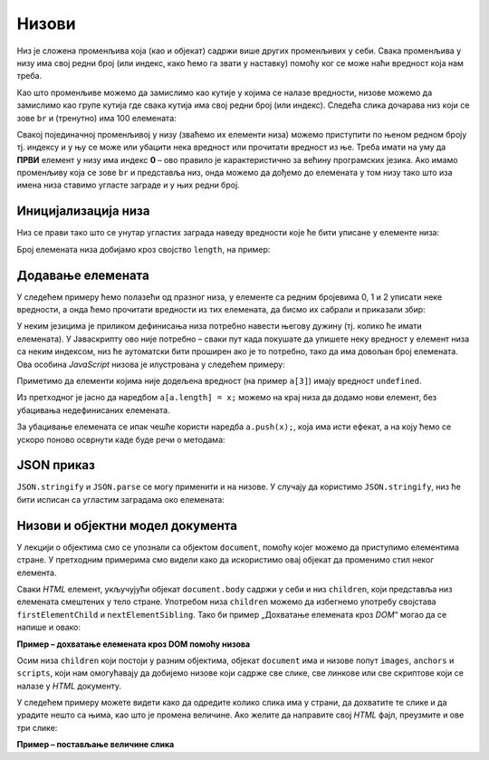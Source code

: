 Низови
======

Низ је сложена променљива која (као и објекат) садржи више других променљивих у себи. Свака променљива у низу има свој редни број (или индекс, како ћемо га звати у наставку) помоћу ког се може наћи вредност која нам треба.

Као што променљиве можемо да замислимо као кутије у којима се налазе вредности, низове можемо да замислимо као групе кутија где свака кутија има свој редни број (или индекс). Следећа слика дочарава низ који се зове ``br`` и (тренутно) има 100 елемената:

.. image:: ../../_images/js/niz.png
    :width: 600px
    :align: center

Свакој појединачној променљивој у низу (зваћемо их елементи низа) можемо приступити по њеном редном броју тј. индексу и у њу се може или убацити нека вредност или прочитати вредност из ње. 
Треба имати на уму да **ПРВИ** елемент у низу има индекс **0** – ово правило је карактеристично за већину програмских језика. Ако имамо променљиву која се зове ``br`` и представља низ, онда можемо да дођемо до елемената у том низу тако што иза имена низа ставимо угласте заграде и у њих редни број.

Иницијализација низа
--------------------

Низ се прави тако што се унутар угластих заграда наведу вредности које ће бити уписане у елементе низа:

.. petlja-editor:: niz_literal_js

    main.js
    let a = [10, 8, 26, 5, 3, 12];
    alert(`a = ${a}`);
    ~~~
    index.html
    <!DOCTYPE html>
    <html>
      <head>
        <script src="main.js"></script>
      </head>
      <body>
        <p>Садржај стране (који није обавезан).</p>
      </body>
    </html>

Број елемената низа добијамо кроз својство ``length``, на пример:

.. petlja-editor:: niz_duzina_js

    main.js
    let a = [10, 8, 26, 5, 3, 12];
    alert(`a.length = ${a.length}`);
    ~~~
    index.html
    <!DOCTYPE html>
    <html>
      <head>
        <script src="main.js"></script>
      </head>
      <body>
        <p>Садржај стране (који није обавезан).</p>
      </body>
    </html>

Додавање елемената
------------------

У следећем примеру ћемо полазећи од празног низа, у елементе са редним бројевима 0, 1 и 2 уписати неке вредности, а онда ћемо прочитати вредности из тих елемената, да бисмо их сабрали и приказали збир:

.. petlja-editor:: niz_bir_elemenata_js

    main.js
    let br = [];
    br[0] = 10;
    br[1] = 3;
    br[2] = 200;
    zbir = br[0] + br[1] + br[2];
    alert(`zbir = ${zbir}`);
    ~~~
    index.html
    <!DOCTYPE html>
    <html>
      <head>
        <script src="main.js"></script>
      </head>
      <body>
        <p>Садржај стране (који није обавезан).</p>
      </body>
    </html>

У неким језицима је приликом дефинисања низа потребно навести његову дужину (тј. колико ће имати елемената). У Јаваскрипту ово није потребно – сваки пут када покушате да упишете неку вредност у елемент низа са неким индексом, низ ће аутоматски бити проширен ако је то потребно, тако да има довољан број елемената. Ова особина *JavaScript* низова је илустрована у следећем примеру:

.. petlja-editor:: prosirivanje_niza_js

    main.js
    let a = [];
    alert(`Број елемената у низу [${a}] је ${a.length}.`);
    a[0] = 4;
    a[1] = 5;
    alert(`Број елемената у низу [${a}] је ${a.length}.`);
    a[7] = 91;
    alert(`Број елемената у низу [${a}] је ${a.length}.`);
    alert(`a[3] = ${a[3]}`);
    ~~~
    index.html
    <!DOCTYPE html>
    <html>
      <head>
        <script src="main.js"></script>
      </head>
      <body>
        <p>Садржај стране (који није обавезан).</p>
      </body>
    </html>

Приметимо да елементи којима није додељена вредност (на пример ``a[3]``) имају вредност ``undefined``.

Из претходног је јасно да наредбом ``a[a.length] = x;`` можемо на крај низа да додамо нови елемент, без убацивања недефинисаних елемената.

За убацивање елемената се ипак чешће користи наредба ``a.push(x);``, која има исти ефекат, а на коју ћемо се ускоро поново осврнути каде буде речи о методама:

.. petlja-editor:: dodavanje_na_kraj_niza_js

    main.js
    let a = [];
    a[a.length] = 5;
    a[a.length] = 10;
    alert(`a = ${a}`);
    a.push(15);
    a.push(20);
    alert(`a = ${a}`);
    ~~~
    index.html
    <!DOCTYPE html>
    <html>
      <head>
        <script src="main.js"></script>
      </head>
      <body>
        <p>Садржај стране (који није обавезан).</p>
      </body>
    </html>

JSON приказ
-----------

``JSON.stringify`` и ``JSON.parse`` се могу применити и на низове. У случају да користимо ``JSON.stringify``, низ ће бити исписан са угластим заградама око елемената:

.. petlja-editor:: json_konverzija_niza_js

    main.js
    let a = [2, 3, 4];
    let s = JSON.stringify(a);
    alert(`a = ${a}`); // bez zagrada
    alert(`s = ${s}`); // sa zagradama
    let b = JSON.parse(s); // iz stringa u niz
    alert(`b[1] = ${b[1]}`);
    ~~~
    index.html
    <!DOCTYPE html>
    <html>
      <head>
        <script src="main.js"></script>
      </head>
      <body>
        <p>Садржај стране (који није обавезан).</p>
      </body>
    </html>

Низови и објектни модел документа
---------------------------------

У лекцији о објектима смо се упознали са објектом ``document``, помоћу којег можемо да приступимо елементима стране. У претходним примерима смо видели како да искористимо овај објекат да променимо стил неког елемента.

Сваки *HTML* елемент, укључујући објекат ``document.body`` садржи у себи и низ ``children``, који представља низ елемената смештених у тело стране. Употребом низа ``children`` можемо да избегнемо употребу својстава ``firstElementChild`` и ``nextElementSibling``. Тако би пример „Дохватање елемената кроз *DOM*“ могао да се напише и овако:

**Пример – дохватање елемената кроз DOM помоћу низова**

.. petlja-editor:: DOM_nizovi_html_js

    main.js
    let odeljci = document.body.children;
    odeljci[1].style.backgroundColor = '#C0FFFF';
    odeljci[1].style.color = 'blue';
    odeljci[1].style.fontSize = "16pt";

    odeljci[2].style.backgroundColor = '#FFFFC0';
    odeljci[2].style.color = 'brown';

    let odeljak3Paragrafi = odeljci[2].children;
    odeljak3Paragrafi[1].style.color = 'red';
    odeljak3Paragrafi[1].style.border = "1px solid red";
    ~~~
    index.html
    <!DOCTYPE html>
    <html>
      <head>
      </head>
      <body>
        <div>
          <p>Овај документ има четири одељка.</p>
          <p>Ово је други параграф првог одељка.</p>
        </div>
        <div>
          <p>Ово је други одељак.</p>
          <p>Стил другог и трећег одељка је подешен програмски.</p>
        </div>
        <div>
          <p>Ово је трећи одељак.</p>
          <p>У трећем одељку други параграф је посебно стилизован.</p>
          <p>У осталим деловима трећег одељка примењује се стил одељка.</p>
        </div>
        <div>
          <p>Четврти одељак изгледа као и први.</p>
          <p>Њихов стил није програмски мењан.</p>
        </div>
        <script src="main.js"></script>
      </body>
    </html>


Осим низа ``children`` који постоји у разним објектима, објекат ``document`` има и низове попут ``images``, ``anchors`` и ``scripts``, који нам омогућавају да добијемо низове који садрже све слике, све линкове или све скриптове који се налазе у *HTML* документу.

У следећем примеру можете видети како да одредите колико слика има у страни, да дохватите те слике и да урадите нешто са њима, као што је промена величине. Ако желите да направите свој *HTML* фајл, преузмите и ове три слике:

.. image:: ../../_images/js/emo1.png
    :width: 100px
.. image:: ../../_images/js/emo2.png
    :width: 100px
.. image:: ../../_images/js/emo3.png
    :width: 100px


**Пример – постављање величине слика**

.. petlja-editor:: DOM_nizovi_vel_slika_html_js

    main.js
    let slike = document.images;
    alert(`У документу има ${slike.length} слике/слика.` )
    slike[0].style.width = '50px';
    slike[0].style.height = '50px';
    slike[2].style.width = '75px';
    slike[2].style.height = '75px';
    ~~~
    index.html
    <!DOCTYPE html>
    <html lang="sr">
      <head>
        <title>Слике</title>
      </head>
      <body>
        <h2>Задавање величине слика</h2>
           
        <img src="../_images/emo1.png">
        <img src="../_images/emo2.png">
        <img src="../_images/emo3.png">

        <p> Величине прве и последње слике су задате програмски. </p>

        <script src="main.js"></script>
      </body>
    </html>

.. activecode:: DOM_nizovi_vel_slika_html_js
    :language: html
    :nocodelens:

    <!DOCTYPE html>
    <html lang="sr">
      <head>
        <title>Слике</title>
      </head>
      <body>
        <h2>Задавање величине слика</h2>

        <img src="../_images/emo1.png">
        <img src="../_images/emo2.png">
        <img src="../_images/emo3.png">

        <p> Величине прве и последње слике су задате програмски. </p>

        <script>
          let slike = document.images;
          alert(`У документу има ${slike.length} слике/слика.` )
          slike[0].style.width = '50px';
          slike[0].style.height = '50px';
          slike[2].style.width = '75px';
          slike[2].style.height = '75px';
        </script>
      </body>
    </html>
